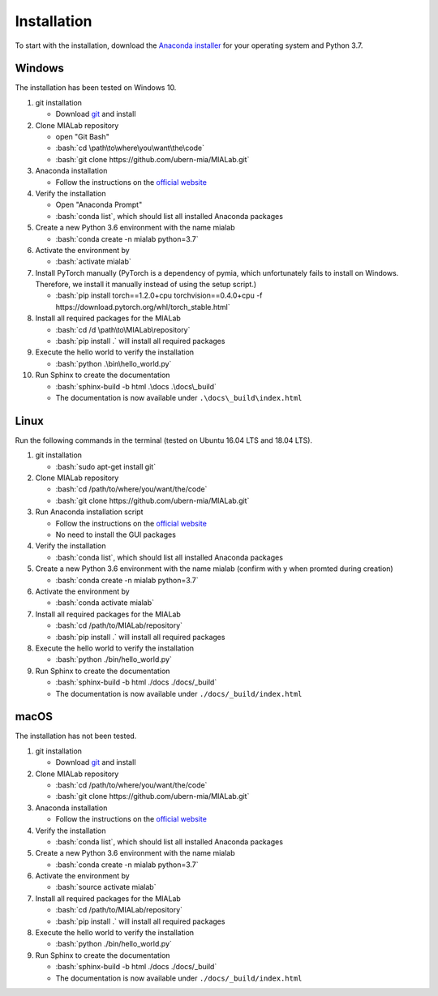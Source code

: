.. _installation_label:

Installation
=============

.. role:: bash(code)
   :language: bash

To start with the installation, download the `Anaconda installer <https://www.anaconda.com/distribution/>`_ for your operating system and Python 3.7.


Windows
--------
The installation has been tested on Windows 10.

#. git installation
   
   - Download `git <https://git-scm.com/downloads>`_ and install

#. Clone MIALab repository
   
   - open "Git Bash"
   - :bash:`cd \path\to\where\you\want\the\code`
   - :bash:`git clone https://github.com/ubern-mia/MIALab.git`

#. Anaconda installation

   - Follow the instructions on the `official website <https://docs.anaconda.com/anaconda/install/windows/>`__

#. Verify the installation
   
   - Open "Anaconda Prompt"
   - :bash:`conda list`, which should list all installed Anaconda packages

#. Create a new Python 3.6 environment with the name mialab
   
   - :bash:`conda create -n mialab python=3.7`

#. Activate the environment by
   
   - :bash:`activate mialab`

#. Install PyTorch manually (PyTorch is a dependency of pymia, which unfortunately fails to install on Windows. Therefore, we install it manually instead of using the setup script.)

   - :bash:`pip install torch==1.2.0+cpu torchvision==0.4.0+cpu -f https://download.pytorch.org/whl/torch_stable.html`

#. Install all required packages for the MIALab
   
   - :bash:`cd /d \path\to\MIALab\repository`
   - :bash:`pip install .` will install all required packages

#. Execute the hello world to verify the installation
   
   - :bash:`python .\bin\hello_world.py`

#. Run Sphinx to create the documentation
   
   - :bash:`sphinx-build -b html .\docs .\docs\_build`
   - The documentation is now available under ``.\docs\_build\index.html``

Linux
------
Run the following commands in the terminal (tested on Ubuntu 16.04 LTS and 18.04 LTS).

#. git installation
   
   - :bash:`sudo apt-get install git`

#. Clone MIALab repository
   
   - :bash:`cd /path/to/where/you/want/the/code`
   - :bash:`git clone https://github.com/ubern-mia/MIALab.git`

#. Run Anaconda installation script

   - Follow the instructions on the `official website <https://docs.anaconda.com/anaconda/install/linux>`__
   - No need to install the GUI packages

#. Verify the installation
   
   - :bash:`conda list`, which should list all installed Anaconda packages

#. Create a new Python 3.6 environment with the name mialab (confirm with y when promted during creation)
   
   - :bash:`conda create -n mialab python=3.7`

#. Activate the environment by
   
   - :bash:`conda activate mialab`

#. Install all required packages for the MIALab
   
   - :bash:`cd /path/to/MIALab/repository`
   - :bash:`pip install .` will install all required packages

#. Execute the hello world to verify the installation
   
   - :bash:`python ./bin/hello_world.py`

#. Run Sphinx to create the documentation
   
   - :bash:`sphinx-build -b html ./docs ./docs/_build`
   - The documentation is now available under ``./docs/_build/index.html``


macOS
------
The installation has not been tested.

#. git installation
   
   - Download `git <https://git-scm.com/downloads>`_ and install

#. Clone MIALab repository
   
   - :bash:`cd /path/to/where/you/want/the/code`
   - :bash:`git clone https://github.com/ubern-mia/MIALab.git`

#. Anaconda installation

   - Follow the instructions on the `official website <https://docs.anaconda.com/anaconda/install/mac-os/>`__

#. Verify the installation
   
   - :bash:`conda list`, which should list all installed Anaconda packages

#. Create a new Python 3.6 environment with the name mialab
   
   - :bash:`conda create -n mialab python=3.7`

#. Activate the environment by
   
   - :bash:`source activate mialab`

#. Install all required packages for the MIALab
   
   - :bash:`cd /path/to/MIALab/repository`
   - :bash:`pip install .` will install all required packages

#. Execute the hello world to verify the installation
   
   - :bash:`python ./bin/hello_world.py`
 
#. Run Sphinx to create the documentation
   
   - :bash:`sphinx-build -b html ./docs ./docs/_build`
   - The documentation is now available under ``./docs/_build/index.html``
